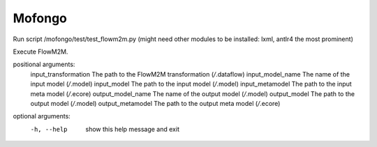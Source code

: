 Mofongo
=======
Run script /mofongo/test/test_flowm2m.py (might need other modules to be installed: lxml, antlr4 the most prominent)


Execute FlowM2M.

positional arguments:
  input_transformation  The path to the FlowM2M transformation (*/*.dataflow)
  input_model_name      The name of the input model (*/*.model)
  input_model           The path to the input model (*/*.model)
  input_metamodel       The path to the input meta model (*/*.ecore)
  output_model_name     The name of the output model (*/*.model)
  output_model          The path to the output model (*/*.model)
  output_metamodel      The path to the output meta model (*/*.ecore)

optional arguments:
  -h, --help            show this help message and exit
